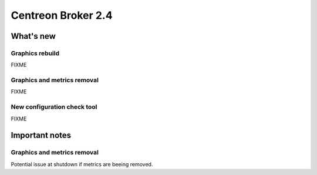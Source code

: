 ===================
Centreon Broker 2.4
===================

**********
What's new
**********

Graphics rebuild
================

FIXME

Graphics and metrics removal
============================

FIXME

New configuration check tool
============================

FIXME

***************
Important notes
***************

Graphics and metrics removal
============================

Potential issue at shutdown if metrics are beeing removed.
